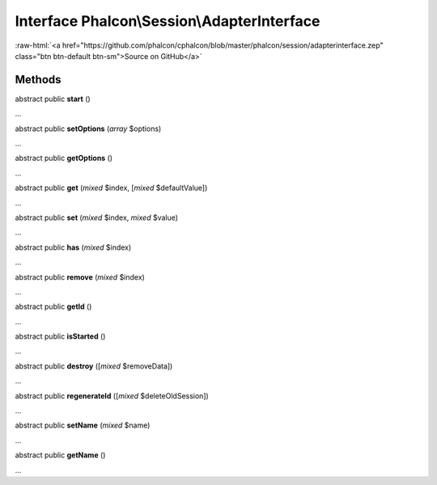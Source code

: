 Interface **Phalcon\\Session\\AdapterInterface**
================================================

.. role:: raw-html(raw)
   :format: html

:raw-html:`<a href="https://github.com/phalcon/cphalcon/blob/master/phalcon/session/adapterinterface.zep" class="btn btn-default btn-sm">Source on GitHub</a>`

Methods
-------

abstract public  **start** ()

...


abstract public  **setOptions** (*array* $options)

...


abstract public  **getOptions** ()

...


abstract public  **get** (*mixed* $index, [*mixed* $defaultValue])

...


abstract public  **set** (*mixed* $index, *mixed* $value)

...


abstract public  **has** (*mixed* $index)

...


abstract public  **remove** (*mixed* $index)

...


abstract public  **getId** ()

...


abstract public  **isStarted** ()

...


abstract public  **destroy** ([*mixed* $removeData])

...


abstract public  **regenerateId** ([*mixed* $deleteOldSession])

...


abstract public  **setName** (*mixed* $name)

...


abstract public  **getName** ()

...



